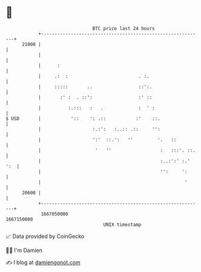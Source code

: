 * 👋

#+begin_example
                                   BTC price last 24 hours                    
               +------------------------------------------------------------+ 
         21000 |                                                            | 
               |                                                            | 
               |      :                                                     | 
               |     .:  :                          . :.                    | 
               |     :::::       ..                 ::':.                   | 
               |       :' :  . ::':                 :' ::                   | 
               |          :.:::   :   .             :  ' :                  | 
   $ USD       |           '::    ': .::           :'    ::.                | 
               |                   :.:':   :..:: .::     '':                | 
               |                   ':'  ::.':   ''         '.   ::          | 
               |                    '   ''                  :   :::'. ::.   | 
               |                                            :..:':' :.' ':  | 
               |                                            '':     ':      | 
               |                                                     '      | 
         20600 |                                                            | 
               +------------------------------------------------------------+ 
                1667050000                                        1667150000  
                                       UNIX timestamp                         
#+end_example
📈 Data provided by CoinGecko

🧑‍💻 I'm Damien

✍️ I blog at [[https://www.damiengonot.com][damiengonot.com]]
